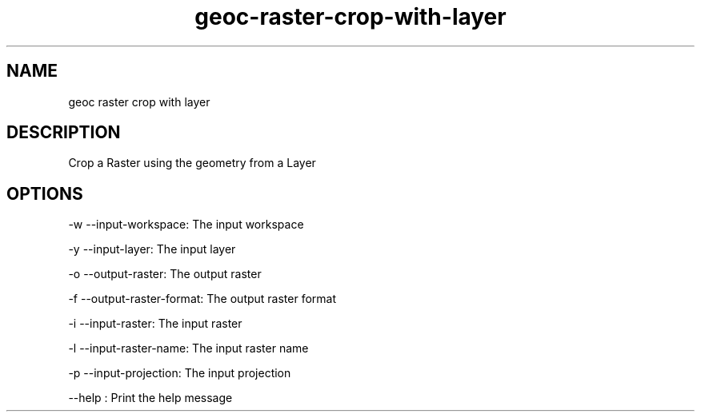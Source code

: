.TH "geoc-raster-crop-with-layer" "1" "29 July 2014" "version 0.1"
.SH NAME
geoc raster crop with layer
.SH DESCRIPTION
Crop a Raster using the geometry from a Layer
.SH OPTIONS
-w --input-workspace: The input workspace
.PP
-y --input-layer: The input layer
.PP
-o --output-raster: The output raster
.PP
-f --output-raster-format: The output raster format
.PP
-i --input-raster: The input raster
.PP
-l --input-raster-name: The input raster name
.PP
-p --input-projection: The input projection
.PP
--help : Print the help message
.PP
